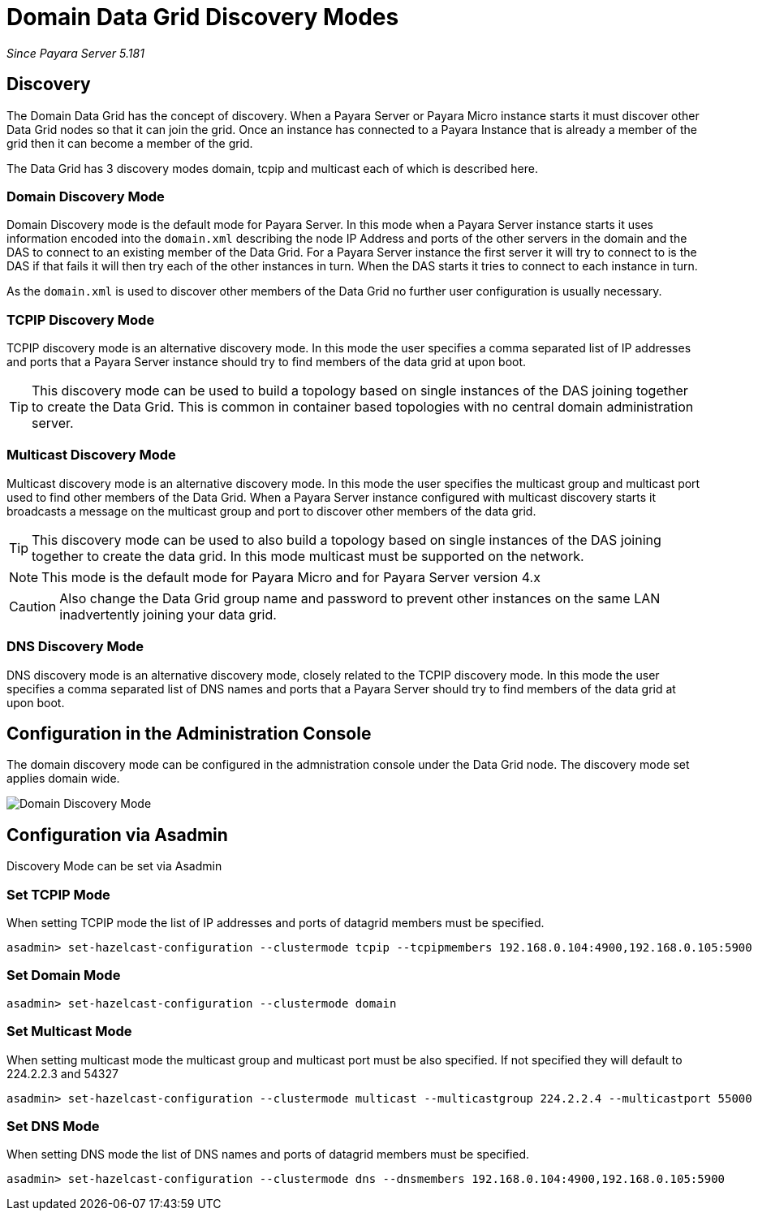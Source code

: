 [[domain-datagrid-discovery]]
= Domain Data Grid Discovery Modes

_Since Payara Server 5.181_

== Discovery
The Domain Data Grid has the concept of discovery. When a Payara Server or Payara Micro
instance starts it must discover other Data Grid nodes so that it can join the grid.
Once an instance has connected to a Payara Instance that is already a member of the grid then
it can become a member of the grid.

The Data Grid has 3 discovery modes domain, tcpip and multicast each of which is
described here.

=== Domain Discovery Mode
Domain Discovery mode is the default mode for Payara Server. In this mode when a
Payara Server instance starts it uses information encoded into the `domain.xml` describing
the node IP Address and ports of the other servers in the domain and the DAS to connect
to an existing member of the Data Grid. For a Payara Server instance the first server
it will try to connect to is the DAS if that fails it will then try each of the other
instances in turn. When the DAS starts it tries to connect to each instance in turn.

As the `domain.xml` is used to discover other members of the Data Grid no further user
configuration is usually necessary.

=== TCPIP Discovery Mode
TCPIP discovery mode is an alternative discovery mode. In this mode the user specifies
a comma separated list of IP addresses and ports that a Payara Server instance should try to
 find members of the data grid at upon boot.

TIP: This discovery mode can be used to build a topology based on single instances of the
DAS joining together to create the Data Grid. This is common in container based
topologies with no central domain administration server.

=== Multicast Discovery Mode
Multicast discovery mode is an alternative discovery mode. In this mode the user specifies
the multicast group and multicast port used to find other members of the Data Grid. When
a Payara Server instance configured with multicast discovery starts it broadcasts a message
on the multicast group and port to discover other members of the data grid.

TIP: This discovery mode can be used to also build a topology based on single instances
of the DAS joining together to create the data grid. In this mode multicast must be supported on
the network.

NOTE: This mode is the default mode for Payara Micro and for Payara Server version 4.x

CAUTION: Also change the Data Grid group name and password to prevent other instances
on the same LAN inadvertently joining your data grid.

=== DNS Discovery Mode
DNS discovery mode is an alternative discovery mode, closely related to the TCPIP discovery mode.
In this mode the user specifies a comma separated list of DNS names and ports that a Payara Server
should try to find members of the data grid at upon boot.

== Configuration in the Administration Console
The domain discovery mode can be configured in the admnistration console under the Data Grid node.
The discovery mode set applies domain wide.

image:/images/domain-datagrid/discovery-mode.png[Domain Discovery Mode]

== Configuration via Asadmin

Discovery Mode can be set via Asadmin

=== Set TCPIP Mode
When setting TCPIP mode the list of IP addresses and ports of datagrid members must be specified.
[source, shell]
----
asadmin> set-hazelcast-configuration --clustermode tcpip --tcpipmembers 192.168.0.104:4900,192.168.0.105:5900
----

=== Set Domain Mode
[source, shell]
----
asadmin> set-hazelcast-configuration --clustermode domain
----

=== Set Multicast Mode
When setting multicast mode the multicast group and multicast port must be also
specified. If not specified they will default to 224.2.2.3 and 54327
[source, shell]
----
asadmin> set-hazelcast-configuration --clustermode multicast --multicastgroup 224.2.2.4 --multicastport 55000
----

=== Set DNS Mode
When setting DNS mode the list of DNS names and ports of datagrid members must be specified.
[source, shell]
----
asadmin> set-hazelcast-configuration --clustermode dns --dnsmembers 192.168.0.104:4900,192.168.0.105:5900
----
